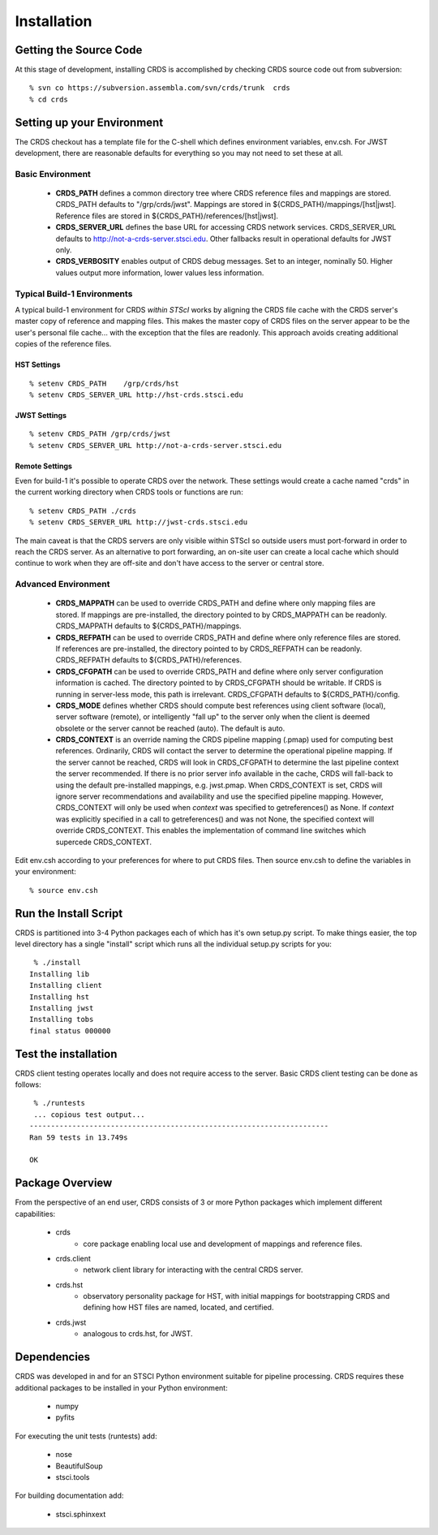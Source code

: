 
Installation
============

Getting the Source Code
-----------------------

At this stage of development,  installing CRDS is accomplished by checking
CRDS source code out from subversion::

  % svn co https://subversion.assembla.com/svn/crds/trunk  crds
  % cd crds

Setting up your Environment
---------------------------

The CRDS checkout has a template file for the C-shell which defines
environment variables, env.csh.   For JWST development,  there are
reasonable defaults for everything so you may not need to set these
at all.

Basic Environment
.................

    * **CRDS_PATH** defines a common directory tree where CRDS reference files
      and mappings are stored.   CRDS_PATH defaults to "/grp/crds/jwst".   Mappings
      are stored in ${CRDS_PATH}/mappings/[hst|jwst].   Reference files are
      stored in ${CRDS_PATH}/references/[hst|jwst].
    
    * **CRDS_SERVER_URL** defines the base URL for accessing CRDS network
      services.  CRDS_SERVER_URL defaults to http://not-a-crds-server.stsci.edu.
      Other fallbacks result in operational defaults for JWST only.
      
    * **CRDS_VERBOSITY** enables output of CRDS debug messages.   Set to an
      integer,  nominally 50.   Higher values output more information,  lower
      values less information.
      

Typical Build-1 Environments
............................

A typical build-1 environment for CRDS *within STScI* works by aligning the CRDS
file cache with the CRDS server's master copy of reference and mapping files.   
This makes the master copy of CRDS files on the server appear to be the user's 
personal file cache... with the exception that the files are readonly.   This
approach avoids creating additional copies of the reference files.

HST Settings
++++++++++++
::

  % setenv CRDS_PATH    /grp/crds/hst
  % setenv CRDS_SERVER_URL http://hst-crds.stsci.edu

JWST Settings
+++++++++++++
::
 
  % setenv CRDS_PATH /grp/crds/jwst
  % setenv CRDS_SERVER_URL http://not-a-crds-server.stsci.edu
  
Remote Settings
+++++++++++++++

Even for build-1 it's possible to operate CRDS over the network.  These settings
would create a cache named "crds" in the current working directory when CRDS
tools or functions are run::

   % setenv CRDS_PATH ./crds
   % setenv CRDS_SERVER_URL http://jwst-crds.stsci.edu
  
The main caveat is that the CRDS servers are only visible within STScI so outside
users must port-forward in order to reach the CRDS server.  As an alternative to
port forwarding,  an on-site user can create a local cache which should continue 
to work when they are off-site and don't have access to the server or central store.

Advanced Environment
....................

    * **CRDS_MAPPATH** can be used to override CRDS_PATH and define where 
      only mapping files are stored.   If mappings are pre-installed, the
      directory pointed to by CRDS_MAPPATH can be readonly.
      CRDS_MAPPATH defaults to ${CRDS_PATH}/mappings.
          
    * **CRDS_REFPATH** can be used to override CRDS_PATH and define where 
      only reference files are stored.  If references are pre-installed, the
      directory pointed to by CRDS_REFPATH can be readonly.
      CRDS_REFPATH defaults to ${CRDS_PATH}/references.
      
    * **CRDS_CFGPATH** can be used to override CRDS_PATH and define where 
      only server configuration information is cached.   The directory
      pointed to by CRDS_CFGPATH should be writable.   If CRDS is running in
      server-less mode,  this path is irrelevant.
      CRDS_CFGPATH defaults to ${CRDS_PATH}/config.
    
    * **CRDS_MODE** defines whether CRDS should compute best references using
      client software (local),  server software (remote),  or intelligently
      "fall up" to the server only when the client is deemed obsolete or
      the server cannot be reached (auto).   The default is auto.
      
    * **CRDS_CONTEXT** is an override naming the CRDS pipeline mapping (.pmap)
      used for computing best references.   Ordinarily,  CRDS will contact the 
      server to determine the operational pipeline mapping.
      If the server cannot be reached,  CRDS will look in CRDS_CFGPATH
      to determine the last pipeline context the server recommended.   If there
      is no prior server info available in the cache,  CRDS will fall-back to 
      using the default pre-installed mappings, e.g. jwst.pmap.
      When CRDS_CONTEXT is set, CRDS will ignore server recommendations and 
      availability and use the specified pipeline mapping.   However, CRDS_CONTEXT 
      will only be used when `context` was specified to getreferences() as None.
      If `context` was explicitly specified in a call to getreferences() and
      was not None,  the specified context will override CRDS_CONTEXT.   This
      enables the implementation of command line switches which supercede
      CRDS_CONTEXT.
       
Edit env.csh according to your preferences for where to put CRDS files.
Then source env.csh to define the variables in your environment::

  % source env.csh

Run the Install Script
----------------------

CRDS is partitioned into 3-4 Python packages each of which has it's own
setup.py script.   To make things easier,  the top level directory has a
single "install" script which runs all the individual setup.py scripts
for you::

     % ./install
    Installing lib
    Installing client
    Installing hst
    Installing jwst
    Installing tobs
    final status 000000
  
Test the installation
---------------------
CRDS client testing operates locally and does not require access to the 
server.   Basic CRDS client testing can be done as follows::

     % ./runtests
     ... copious test output...
    ----------------------------------------------------------------------
    Ran 59 tests in 13.749s
    
    OK

Package Overview
----------------

From the perspective of an end user,  CRDS consists of 3 or more Python
packages which implement different capabilities:

   * crds
       - core package enabling local use and development of mappings
         and reference files.
   * crds.client
       - network client library for interacting with the central CRDS server.
   * crds.hst
       - observatory personality package for HST,  with initial mappings for
         bootstrapping CRDS and defining how HST files are named, located, and
         certified.
   * crds.jwst
       - analogous to crds.hst,  for JWST.

Dependencies
------------

CRDS was developed in and for an STSCI Python environment suitable for pipeline
processing.   CRDS requires these additional packages to be installed in your
Python environment:

   * numpy
   * pyfits
   
For executing the unit tests (runtests) add:

   * nose
   * BeautifulSoup
   * stsci.tools
   
For building documentation add:

   * stsci.sphinxext   

